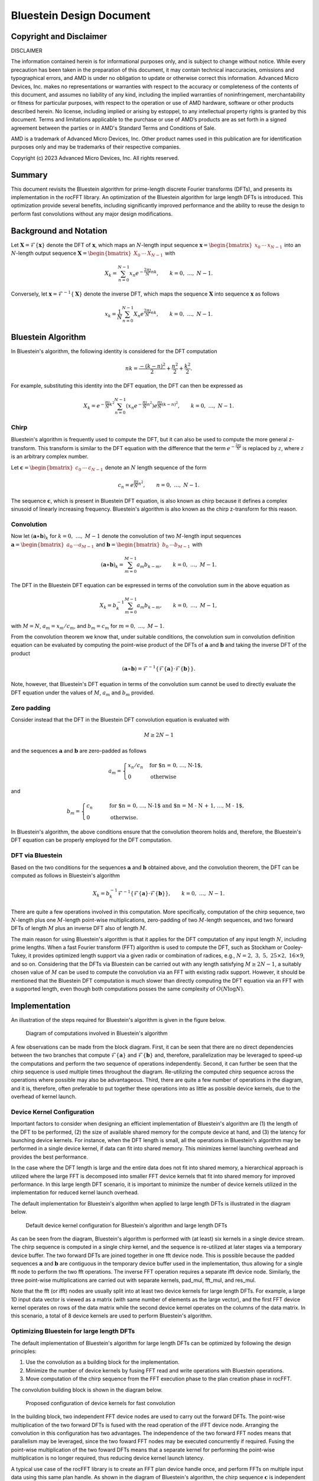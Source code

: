 Bluestein Design Document
=========================

Copyright and Disclaimer
------------------------

DISCLAIMER

The information contained herein is for informational purposes only, and is subject to change without notice. While every precaution has been taken in the preparation of this document, it may contain technical inaccuracies, omissions and typographical errors, and AMD is under no obligation to update or otherwise correct this information. Advanced Micro Devices, Inc. makes no representations or warranties with respect to the accuracy or completeness of the contents of this document, and assumes no liability of any kind, including the implied warranties of noninfringement, merchantability or fitness for particular purposes, with respect to the operation or use of AMD hardware, software or other products described herein.  No license, including implied or arising by estoppel, to any intellectual property rights is granted by this document.  Terms and limitations applicable
to the purchase or use of AMD’s products are as set forth in a signed agreement between the parties or in AMD's Standard Terms and
Conditions of Sale.

AMD is a trademark of Advanced Micro Devices, Inc.  Other product names used in this publication are for identification purposes only and may be trademarks of their respective companies.

Copyright (c) 2023 Advanced Micro Devices, Inc. All rights reserved.

Summary
-------

This document revisits the Bluestein algorithm for prime-length discrete Fourier transforms (DFTs), and presents its implementation in the rocFFT library. An optimization of the Bluestein algorithm for large length DFTs is introduced. This optimization provide several benefits, including significantly improved performance and the ability to reuse the design to perform fast convolutions without any major design modifications.


Background and Notation
-----------------------
Let :math:`\mathbf{X} = \mathcal{F}\left\{ \mathbf{x} \right\}` denote the DFT of :math:`\mathbf{x}`, which maps an :math:`N`-length input sequence :math:`\mathbf{x} = \begin{bmatrix} x_0 &  \cdots & x_{N-1} \end{bmatrix}` into an :math:`N`-length output sequence :math:`\mathbf{X} = \begin{bmatrix} X_0 & \cdots & X_{N-1} \end{bmatrix}` with

.. math::


  X_k = \sum_{n=0}^{N-1}{x_n e^{-\frac{2 \pi \jmath}{N}nk}}, \qquad k = 0, \ \ldots, \ N-1.

Conversely, let :math:`\mathbf{x} = \mathcal{F}^{-1}\left\{ \mathbf{X} \right\}` denote the inverse DFT, which maps the sequence :math:`\mathbf{X}` into sequence :math:`\mathbf{x}` as follows

.. math::

   x_k = \frac{1}{N}\sum_{n=0}^{N-1}{X_n e^{\frac{2 \pi \jmath}{N}nk}}, \qquad k = 0, \ \ldots, \ N-1.


Bluestein Algorithm
-------------------
In Bluestein's algorithm, the following identity is considered for the DFT computation

.. math::

   nk = \frac{-(k-n)^2}{2} + \frac{n^2}{2} + \frac{k^2}{2}.

For example, substituting this identity into the DFT equation, the DFT can then be expressed as

.. math::

   X_k = e^{-\frac{\pi \jmath}{N}k^2} \sum_{n=0}^{N-1}{\left( x_n e^{-\frac{\pi \jmath}{N}n^2} \right) e^{\frac{\pi \jmath}{N}  (k-n)^2}{}}, \qquad k = 0, \ \ldots, \ N-1.

+++++
Chirp
+++++
Bluestein's algorithm is frequently used to compute the DFT, but it can also be used to compute the more general z-transform. This transform is similar to the DFT equation with the difference that the term :math:`e^{-\frac{2\pi \jmath}{N}}` is replaced by :math:`z`, where :math:`z` is an arbitrary complex number. 

Let :math:`\mathbf{c} = \begin{bmatrix} c_0 & \cdots & c_{N-1} \end{bmatrix}` denote an :math:`N` length sequence of the form

.. math::

   c_n = e^{\frac{\pi \jmath}{N}n^2}, \qquad n = 0, \ \ldots, \ N-1.

The sequence :math:`\mathbf{c}`, which is present in Bluestein DFT equation, is also known as chirp because it defines a complex sinusoid of linearly increasing frequency. Bluestein's algorithm is also known as the chirp z-transform for this reason.

+++++++++++
Convolution
+++++++++++

Now let :math:`\left(\mathbf{a} \ast \mathbf{b}\right)_k` for :math:`k = 0, \ \ldots, \ M-1` denote the convolution of two :math:`M`-length input sequences :math:`\mathbf{a} = \begin{bmatrix} a_0 & \cdots a_{M-1} \end{bmatrix}` and :math:`\mathbf{b} = \begin{bmatrix} b_0 & \cdots b_{M-1} \end{bmatrix}` with

.. math::

   \left(\mathbf{a} \ast \mathbf{b} \right)_k = \sum_{m=0}^{M-1}a_m b_{k-m}, \qquad k = 0, \ \ldots, \ M-1.


The DFT in the Bluestein DFT equation can be expressed in terms of the convolution sum in the above equation as

.. math::

   X_k = b_k^{-1} \sum_{m=0}^{M-1}{a_m b_{k-m}}, \qquad k = 0, \ \ldots, \ M-1,

with :math:`M=N`, :math:`a_m = x_m / c_m`, and :math:`b_m = c_m` for :math:`m = 0, \ \ldots, \ M-1`.

From the convolution theorem we know that, under suitable conditions, the convolution sum in convolution definition equation can be evaluated by computing the point-wise product of the DFTs of :math:`\mathbf{a}` and :math:`\mathbf{b}` and taking the inverse DFT of the product

.. math::

   \left(\mathbf{a} \ast \mathbf{b} \right) = \mathcal{F}^{-1}\left\{ \mathcal{F}\left\{ \mathbf{a} \right\} \cdot \mathcal{F}\left\{ \mathbf{b} \right\} \right\}. 

Note, however, that Bluestein's DFT equation in terms of the convolution sum cannot be used to directly evaluate the DFT equation under the values of :math:`M`, :math:`a_m` and :math:`b_m` provided.

++++++++++++
Zero padding
++++++++++++
Consider instead that the DFT in the Bluestein DFT convolution equation is evaluated with

.. math::

   M \geq 2N-1

and the sequences :math:`\mathbf{a}` and :math:`\mathbf{b}` are zero-padded as follows

.. math::

   a_m = \begin{cases} x_n / c_n& \text{for $n = 0, \ \ldots, \ N-1$},\\ 0 & \text{otherwise} \end{cases} 

and

.. math::

   b_m = \begin{cases} c_n& \qquad \text{for $n = 0, \ \ldots, \ N-1$ \ and $n = M - N + 1, \ \ldots, \ M - 1$},\\ 0 & \qquad \text{otherwise.} \end{cases}

In Bluestein's algorithm, the above conditions ensure that the convolution theorem holds and, therefore, the Bluestein's DFT equation can be properly employed for the DFT computation.

+++++++++++++++++
DFT via Bluestein
+++++++++++++++++

Based on the two conditions for the sequences :math:`\mathbf{a}` and :math:`\mathbf{b}` obtained above, and the convolution theorem, the DFT can be computed as follows in Bluestein's algorithm

.. math::

   X_k = b_k^{-1} \mathcal{F}^{-1}\left\{ \mathcal{F}\left\{ \mathbf{a} \right\} \cdot \mathcal{F}\left\{ \mathbf{b} \right\} \right\}, \qquad k = 0, \ \ldots, \ N-1.

There are quite a few operations involved in this computation. More specifically, computation of the chirp sequence, two :math:`N`-length plus one :math:`M`-length point-wise multiplications, zero-padding of two :math:`M`-length sequences, and two forward DFTs of length :math:`M` plus an inverse DFT also of length :math:`M`. 

The main reason for using Bluestein's algorithm is that it applies for the DFT computation of any input length :math:`N`, including prime lengths. When a fast Fourier transform (FFT) algorithm is used to compute the DFT, such as Stockham or Cooley-Tukey, it provides optimized length support via a given radix or combination of radices, e.g., :math:`N = 2, \ 3, \ 5, \ 25 \times 2, \ 16 \times 9`, and so on. Considering that the DFTs via Bluestein can be carried out with any length satisfying :math:`M \geq 2N-1`, a suitably chosen value of :math:`M` can be used to compute the  convolution via an FFT with existing radix support. However, it should be mentioned that the Bluestein DFT computation is much slower than directly computing the DFT equation via an FFT with a supported length, even though both computations posses the same complexity of :math:`O(N \log N)`.

Implementation
--------------

An illustration of the steps required for Bluestein's algorithm is given in the figure below.

.. figure:: images/bluestein_fig1.png

   Diagram of computations involved in Bluestein's algorithm


A few observations can be made from the block diagram.  First, it can be seen that there are no direct dependencies between the two branches that compute :math:`\mathcal{F}\left\{ \mathbf{a} \right\}` and :math:`\mathcal{F}\left\{ \mathbf{b} \right\}` and, therefore, parallelization may be leveraged to speed-up the computations and perform the two sequence of operations independently. Second, it can further be seen that the chirp sequence is used multiple times throughout the diagram. Re-utilizing the computed chirp sequence across the operations where possible may also be advantageous. Third, there are quite a few number of operations in the diagram, and it is, therefore, often preferable to put together these operations into as little as possible device kernels, due to the overhead of kernel launch.

+++++++++++++++++++++++++++
Device Kernel Configuration
+++++++++++++++++++++++++++

Important factors to consider when designing an efficient implementation of Bluestein's algorithm are (1) the length of the DFT to be performed, (2) the size of available shared memory for the compute device at hand, and (3) the latency for launching device kernels. For instance, when the DFT length is small, all the operations in Bluestein's algorithm may be performed in a single device kernel, if data can fit into shared memory. This minimizes kernel launching overhead and provides the best performance.

In the case where the DFT length is large and the entire data does not fit into shared memory, a hierarchical approach is utilized where the large FFT is decomposed into smaller FFT device kernels that fit into shared memory for improved performance. In this large length DFT scenario, it is important to minimize the number of device kernels utilized in the implementation for reduced kernel launch overhead. 

The default implementation for Bluestein's algorithm when applied to large length DFTs is illustrated in the diagram below.

.. figure:: images/bluestein_fig2.png

   Default device kernel configuration for Bluestein's algorithm and large length DFTs

As can be seen from the diagram, Bluestein's algorithm is performed with (at least) six kernels in a single device stream. The chirp sequence is computed in a single chirp kernel, and the sequence is re-utilized at later stages via a temporary device buffer. The two forward DFTs are joined together in one fft device node. This is possible because the padded sequences :math:`\mathbf{a}` and :math:`\mathbf{b}` are contiguous in the temporary device buffer used in the implementation, thus allowing for a single fft node to perform the two fft operations. The inverse FFT operation requires a separate ifft device node. Similarly, the three point-wise multiplications are carried out with separate kernels, pad\_mul, fft\_mul, and res\_mul. 

Note that the fft (or ifft) nodes are usually split into at least two device kernels for large length DFTs. For example, a large 1D input data vector is viewed as a matrix (with same number of elements as the large vector), and the first FFT device kernel operates on rows of the data matrix while the second device kernel operates on the columns of the data matrix. In this scenario, a total of 8 device kernels are used to perform Bluestein's algorithm.


++++++++++++++++++++++++++++++++++++++++++
Optimizing Bluestein for large length DFTs
++++++++++++++++++++++++++++++++++++++++++

The default implementation of Bluestein's algorithm for large length DFTs can be optimized by following the design principles:

#. Use the convolution as a building block for the implementation.
#. Minimize the number of device kernels by fusing FFT read and write operations with Bluestein operations.
#. Move computation of the chirp sequence from the FFT execution phase to the plan creation phase in rocFFT.

The convolution building block is shown in the diagram below.

.. figure:: images/bluestein_fig3.png

   Proposed configuration of device kernels for fast convolution

In the building block, two independent FFT device nodes are used to carry out the forward DFTs. The point-wise multiplication of the two forward DFTs is fused with the read operation of the iFFT device node. Arranging the convolution in this configuration has two advantages. The independence of the two forward FFT nodes means that parallelism may be leveraged, since the two foward FFT nodes may be executed concurrently if required. Fusing the point-wise multiplication of the two foward DFTs means that a separate kernel for performing the point-wise multiplication is no longer required, thus reducing device kernel launch latency.

A typical use case of the rocFFT library is to create an FFT plan device handle once, and perform FFTs on multiple input data using this same plan handle. As shown in the diagram of Bluestein's algorithm, the chirp sequence :math:`\mathbf{c}` is independent from the input sequence :math:`\mathbf{x}`. Since the execution phase of rocFFT depends only on the input sequence, it is advantageous to precompute :math:`\mathbf{c}` at the plan creation phase of the library. That way, it is not always required to compute :math:`\mathbf{c}` when an FFT is executed, thus reducing the overal amount of computations.

Based upon the three design principles above, an optimized implementation of Bluestein's algorithm is described in the diagram below.

.. figure:: images/bluestein_fig4.png

   Proposed configuration of device kernels for Bluestein's algorithm

As can be seen from the diagram, the implementation of Bluestein's algorithm is quite similar to the fast convolution implementation. The main difference between the two implementations is that the foward/inverse DFT stages have additional fused operations in them. Compared to the default Bluestein implementation, at least three device nodes are used in the optimization. When using the row/column FFT decomposition for large lengths, this brings to a total of 6 device kernels in the optimization, a significant redution in the number of kernels compared to the default configuration.

The read operation of the first DFT stage is fused with chirp + point-wise multiplication + padding. The read operation of the second DFT stage is fused with the chirp + padding. Similarly, the point-wise multiplication of the two forward DFTs is fused with the read operation of the inverse DFT node, and the chirp + point-wise multiplication is fused with its write operation. Since the chirp sequence is computed at the plan level, the chirp operations are performed by simply loading the computed chirp table into device registers. 

Parallelization of the first two FFT nodes can be employed in the optimized implementation, however, preliminary tests have shown that in practice not much performance is gained by executing the two nodes simultaneously. The main reason for this is due to the fact that a synchronization step is required after the two forward DFT stages. This is denoted by the thin solid rectangle in the diagram. Another factor that needs to be taken into account is that in practice the amount of computation performed on the second FFT node is usually much smaller than the first FFT node. A typical use case of the rocFFT library is to perform batched FFTs. In this scenario, the amount of computation in the two forward FFT nodes is unbalanced since multiple FFTs are performed on the first node while only a single FFT is performed on the second node. This unbalance between the independent nodes makes the benefits of parallelization less pronounced.

One last technical aspect of the optimization is the need to have separate transform and contiguous data indices across the multiple FFT nodes. Since the FFT nodes decompose a large length FFT into a column and a row FFT, the device kernels need to keep track of a global transform index to properly perform the fused read/write Bluestein operations. A similar concept is required for the data index, as the temporary buffers utilized for the computations are accessed in a contiguous fashion for minimal storage requirements.

